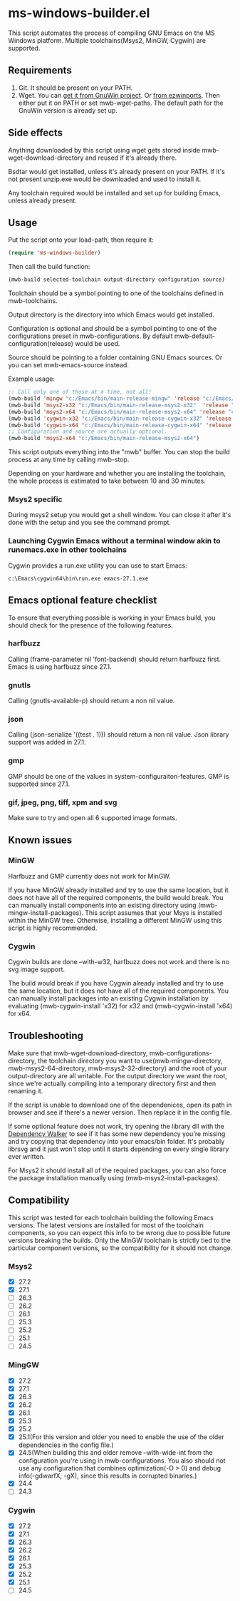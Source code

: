 * ms-windows-builder.el
This script automates the process of compiling GNU Emacs on the MS Windows platform.  Multiple toolchains(Msys2, MinGW, Cygwin) are supported.

** Requirements
1. Git.  It should be present on your PATH.
2. Wget.  You can [[http://gnuwin32.sourceforge.net/packages/wget.htm][get it from GnuWin project]].  Or [[https://sourceforge.net/projects/ezwinports/files/wget-1.16.1-w32-bin.zip/download][from ezwinports]].  Then either put it on PATH or set mwb-wget-paths.  The default path for the GnuWin version is already set up.
** Side effects
Anything downloaded by this script using wget gets stored inside mwb-wget-download-directory and reused if it's already there.

Bsdtar would get installed, unless it's already present on your PATH.  If it's not present unzip.exe would be downloaded and used to install it.

Any toolchain required would be installed and set up for building Emacs, unless already present.
** Usage
Put the script onto your load-path, then require it:
#+BEGIN_SRC emacs-lisp
(require 'ms-windows-builder)
#+end_src
Then call the build function:
#+BEGIN_SRC emacs-lisp
(mwb-build selected-toolchain output-directory configuration source)
#+end_src
Toolchain should be a symbol pointing to one of the toolchains defined in mwb-toolchains.

Output directory is the directory into which Emacs would get installed.

Configuration is optional and should be a symbol pointing to one of the configurations preset in mwb-configurations.  By default mwb-default-configuration(release) would be used.

Source should be pointing to a folder containing GNU Emacs sources.  Or you can set mwb-emacs-source instead.

Example usage:
#+BEGIN_SRC emacs-lisp
  ;; Call only one of those at a time, not all!
  (mwb-build 'mingw "c:/Emacs/bin/main-release-mingw" 'release "c:/Emacs/source/repo")
  (mwb-build 'msys2-x32 "c:/Emacs/bin/main-release-msys2-x32"  'release "c:/Emacs/source/repo")
  (mwb-build 'msys2-x64 "c:/Emacs/bin/main-release-msys2-x64" 'release "c:/Emacs/source/repo")
  (mwb-build 'cygwin-x32 "c:/Emacs/bin/main-release-cygwin-x32" 'release "c:/Emacs/source/repo")
  (mwb-build 'cygwin-x64 "c:/Emacs/bin/main-release-cygwin-x64" 'release "c:/Emacs/source/repo")
  ;; Configuration and source are actually optional.
  (mwb-build 'msys2-x64 "c:/Emacs/bin/main-release-msys2-x64")
#+end_src

This script outputs everything into the "mwb" buffer.  You can stop the build process at any time by calling mwb-stop.

Depending on your hardware and whether you are installing the toolchain, the whole process is estimated to take between 10 and 30 minutes.
*** Msys2 specific
During msys2 setup you would get a shell window.  You can close it after it's done with the setup and you see the command prompt.
*** Launching Cygwin Emacs without a terminal window akin to runemacs.exe in other toolchains
Cygwin provides a run.exe utility you can use to start Emacs:
#+BEGIN_SRC eshell
c:\Emacs\cygwin64\bin\run.exe emacs-27.1.exe
#+end_src
** Emacs optional feature checklist
To ensure that everything possible is working in your Emacs build, you should check for the presence of the following features.
*** harfbuzz
Calling (frame-parameter nil 'font-backend) should return harfbuzz first.  Emacs is using harfbuzz since 27.1.
*** gnutls
Calling (gnutls-available-p) should return a non nil value.
*** json
Calling (json-serialize '((test . 1))) should return a non nil value.  Json library support was added in 27.1.
*** gmp
GMP should be one of the values in system-configuraiton-features.  GMP is supported since 27.1.
*** gif, jpeg, png, tiff, xpm and svg
Make sure to try and open all 6 supported image formats.
** Known issues
*** MinGW
Harfbuzz and GMP currently does not work for MinGW.

If you have MinGW already installed and try to use the same location, but it does not have all of the required components, the build would break.  You can manually install components into an existing directory using (mwb-mingw-install-packages).  This script assumes that your Msys is installed within the MinGW tree.  Otherwise, installing a different MinGW using this script is highly recommended.
*** Cygwin
Cygwin builds are done --with-w32, harfbuzz does not work and there is no svg image support.

The build would break if you have Cygwin already installed and try to use the same location, but it does not have all of the required components.  You can manually install packages into an existing Cygwin installation by evaluating (mwb-cygwin-install 'x32) for x32 and (mwb-cygwin-install 'x64) for x64.
** Troubleshooting
Make sure that mwb-wget-download-directory, mwb-configurations-directory, the toolchain directory you want to use(mwb-mingw-directory, mwb-msys2-64-directory, mwb-msys2-32-directory) and the root of your output-directory are all writable. For the output directory we want the root, since we're actually compiling into a temporary directory first and then renaming it.

If the script is unable to download one of the dependenices, open its path in browser and see if there's a newer version. Then replace it in the config file.

If some optional feature does not work, try opening the library dll with the [[https://www.dependencywalker.com/][Dependency Walker]] to see if it has some new dependency you're missing and try copying that dependency into your emacs/bin folder.  It's probably librsvg and it just won't stop until it starts depending on every single library ever written.

For Msys2 it should install all of the required packages, you can also force the package installation manually using (mwb-msys2-install-packages).
** Compatibility
This script was tested for each toolchain building the following Emacs versions.  The latest versions are installed for most of the toolchain components, so you can expect this info to be wrong due to possible future versions breaking the builds.  Only the MinGW toolchain is strictly tied to the particular component versions, so the compatibility for it should not change.
*** Msys2
- [X] 27.2
- [X] 27.1
- [ ] 26.3
- [ ] 26.2
- [ ] 26.1
- [ ] 25.3
- [ ] 25.2
- [ ] 25.1
- [ ] 24.5
*** MingGW
- [X] 27.2
- [X] 27.1
- [X] 26.3
- [X] 26.2
- [X] 26.1
- [X] 25.3
- [X] 25.2
- [X] 25.1(For this version and older you need to enable the use of the older dependencies in the config file.)
- [X] 24.5(When building this and older remove --with-wide-int from the configuration you're using in mwb-configurations. You also should not use any configuration that combines optimization(-O > 0) and debug info(-gdwarfX, -gX), since this results in corrupted binaries.)
- [X] 24.4
- [ ] 24.3
*** Cygwin
- [X] 27.2
- [X] 27.1
- [X] 26.3
- [X] 26.2
- [X] 26.1
- [X] 25.3
- [X] 25.2
- [X] 25.1
- [ ] 24.5
